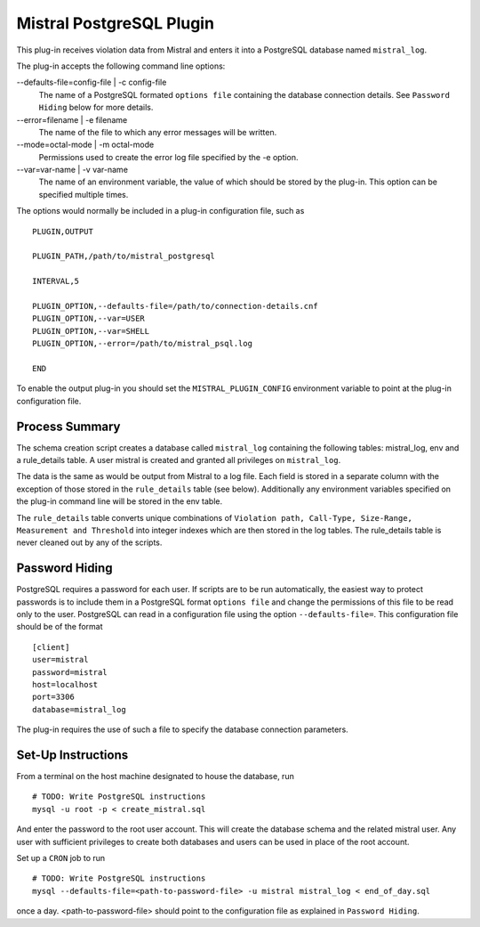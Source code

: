 Mistral PostgreSQL Plugin
=========================

This plug-in receives violation data from Mistral and enters it into a PostgreSQL
database named ``mistral_log``.

The plug-in accepts the following command line options:

--defaults-file=config-file | -c config-file
  The name of a PostgreSQL formated ``options file`` containing the database
  connection details. See ``Password Hiding`` below for more details.

--error=filename | -e filename
  The name of the file to which any error messages will be written.

--mode=octal-mode | -m octal-mode
  Permissions used to create the error log file specified by the -e option.

--var=var-name | -v var-name
  The name of an environment variable, the value of which should be stored by
  the plug-in. This option can be specified multiple times.

The options would normally be included in a plug-in configuration file, such as

::

   PLUGIN,OUTPUT

   PLUGIN_PATH,/path/to/mistral_postgresql

   INTERVAL,5

   PLUGIN_OPTION,--defaults-file=/path/to/connection-details.cnf
   PLUGIN_OPTION,--var=USER
   PLUGIN_OPTION,--var=SHELL
   PLUGIN_OPTION,--error=/path/to/mistral_psql.log

   END


To enable the output plug-in you should set the ``MISTRAL_PLUGIN_CONFIG``
environment variable to point at the plug-in configuration file.

Process Summary
---------------
The schema creation script creates a database called ``mistral_log`` containing
the following tables: mistral_log, env and a rule_details table. A user mistral is
created and granted all privileges on ``mistral_log``.

The data is the same as would be output from Mistral to a log file. Each field is
stored in a separate column with the exception of those stored in the ``rule_details``
table (see below). Additionally any environment variables specified on the
plug-in command line will be stored in the env table.

The ``rule_details`` table converts unique combinations of ``Violation path,
Call-Type, Size-Range, Measurement and Threshold`` into integer indexes which are
then stored in the log tables. The rule_details table is never cleaned out by
any of the scripts.

Password Hiding
---------------
PostgreSQL requires a password for each user. If scripts are to be run automatically,
the easiest way to protect passwords is to include them in a PostgreSQL format
``options file`` and change the permissions of this file to be read only to the user.
PostgreSQL can read in a configuration file using the option ``--defaults-file=``.  This
configuration file should be of the format ::

    [client]
    user=mistral
    password=mistral
    host=localhost
    port=3306
    database=mistral_log

The plug-in requires the use of such a file to specify the database connection
parameters.

Set-Up Instructions
-------------------
From a terminal on the host machine designated to house the database, run ::

    # TODO: Write PostgreSQL instructions
    mysql -u root -p < create_mistral.sql

And enter the password to the root user account. This will create the database
schema and the related mistral user. Any user with sufficient privileges to
create both databases and users can be used in place of the root account.

Set up a ``CRON`` job to run ::

    # TODO: Write PostgreSQL instructions
    mysql --defaults-file=<path-to-password-file> -u mistral mistral_log < end_of_day.sql

once a day. <path-to-password-file> should point to the configuration file as
explained in ``Password Hiding``.


